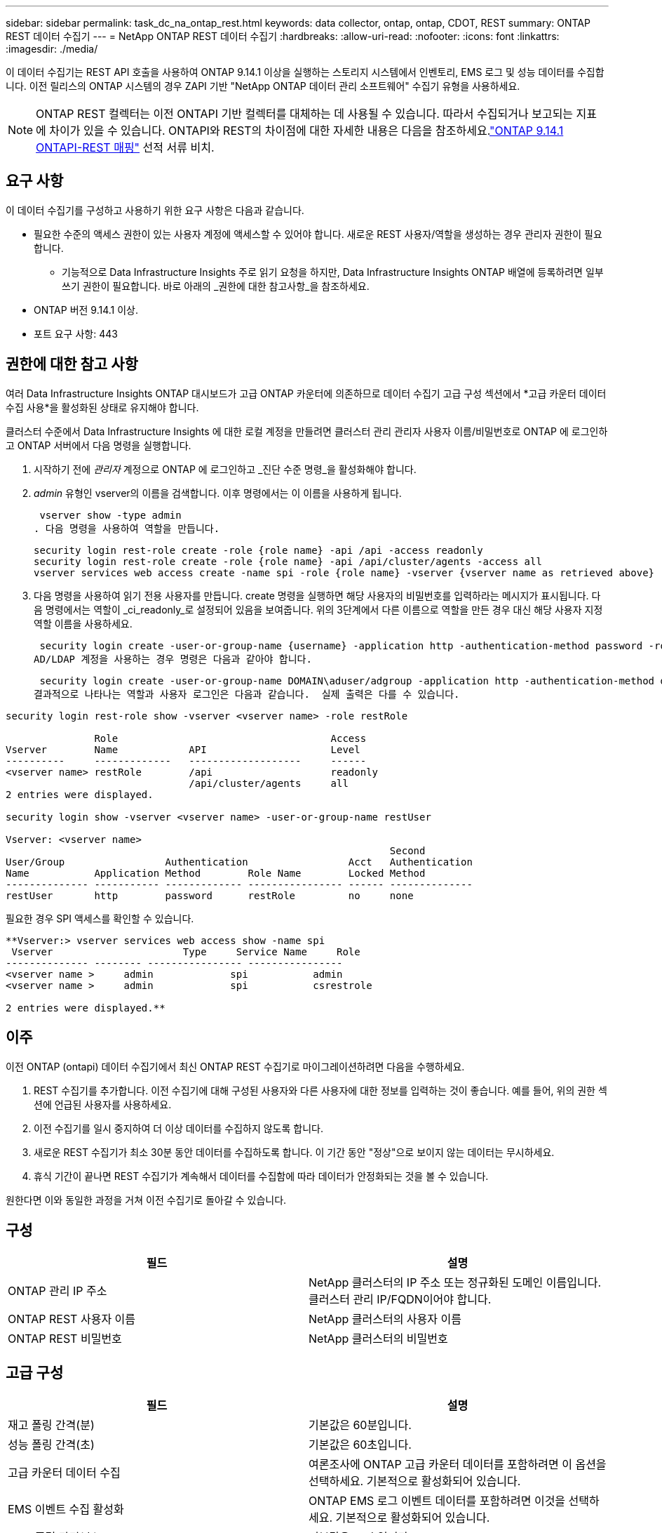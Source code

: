 ---
sidebar: sidebar 
permalink: task_dc_na_ontap_rest.html 
keywords: data collector, ontap, ontap, CDOT, REST 
summary: ONTAP REST 데이터 수집기 
---
= NetApp ONTAP REST 데이터 수집기
:hardbreaks:
:allow-uri-read: 
:nofooter: 
:icons: font
:linkattrs: 
:imagesdir: ./media/


[role="lead"]
이 데이터 수집기는 REST API 호출을 사용하여 ONTAP 9.14.1 이상을 실행하는 스토리지 시스템에서 인벤토리, EMS 로그 및 성능 데이터를 수집합니다. 이전 릴리스의 ONTAP 시스템의 경우 ZAPI 기반 "NetApp ONTAP 데이터 관리 소프트웨어" 수집기 유형을 사용하세요.


NOTE: ONTAP REST 컬렉터는 이전 ONTAPI 기반 컬렉터를 대체하는 데 사용될 수 있습니다.  따라서 수집되거나 보고되는 지표에 차이가 있을 수 있습니다.  ONTAPI와 REST의 차이점에 대한 자세한 내용은 다음을 참조하세요.link:https://docs.netapp.com/us-en/ontap-restmap-9141/index.html["ONTAP 9.14.1 ONTAPI-REST 매핑"] 선적 서류 비치.



== 요구 사항

이 데이터 수집기를 구성하고 사용하기 위한 요구 사항은 다음과 같습니다.

* 필요한 수준의 액세스 권한이 있는 사용자 계정에 액세스할 수 있어야 합니다.  새로운 REST 사용자/역할을 생성하는 경우 관리자 권한이 필요합니다.
+
** 기능적으로 Data Infrastructure Insights 주로 읽기 요청을 하지만, Data Infrastructure Insights ONTAP 배열에 등록하려면 일부 쓰기 권한이 필요합니다.  바로 아래의 _권한에 대한 참고사항_을 참조하세요.


* ONTAP 버전 9.14.1 이상.
* 포트 요구 사항: 443




== 권한에 대한 참고 사항

여러 Data Infrastructure Insights ONTAP 대시보드가 ​​고급 ONTAP 카운터에 의존하므로 데이터 수집기 ​​고급 구성 섹션에서 *고급 카운터 데이터 수집 사용*을 활성화된 상태로 유지해야 합니다.

클러스터 수준에서 Data Infrastructure Insights 에 대한 로컬 계정을 만들려면 클러스터 관리 관리자 사용자 이름/비밀번호로 ONTAP 에 로그인하고 ONTAP 서버에서 다음 명령을 실행합니다.

. 시작하기 전에 _관리자_ 계정으로 ONTAP 에 로그인하고 _진단 수준 명령_을 활성화해야 합니다.
. _admin_ 유형인 vserver의 이름을 검색합니다.  이후 명령에서는 이 이름을 사용하게 됩니다.
+
 vserver show -type admin
. 다음 명령을 사용하여 역할을 만듭니다.
+
....
security login rest-role create -role {role name} -api /api -access readonly
security login rest-role create -role {role name} -api /api/cluster/agents -access all
vserver services web access create -name spi -role {role name} -vserver {vserver name as retrieved above}
....
. 다음 명령을 사용하여 읽기 전용 사용자를 만듭니다.  create 명령을 실행하면 해당 사용자의 비밀번호를 입력하라는 메시지가 표시됩니다.  다음 명령에서는 역할이 _ci_readonly_로 설정되어 있음을 보여줍니다.  위의 3단계에서 다른 이름으로 역할을 만든 경우 대신 해당 사용자 지정 역할 이름을 사용하세요.


 security login create -user-or-group-name {username} -application http -authentication-method password -role {role name}
AD/LDAP 계정을 사용하는 경우 명령은 다음과 같아야 합니다.

 security login create -user-or-group-name DOMAIN\aduser/adgroup -application http -authentication-method domain -role ci_readonly
결과적으로 나타나는 역할과 사용자 로그인은 다음과 같습니다.  실제 출력은 다를 수 있습니다.

[listing]
----
security login rest-role show -vserver <vserver name> -role restRole

               Role                                    Access
Vserver        Name            API                     Level
----------     -------------   -------------------     ------
<vserver name> restRole        /api                    readonly
                               /api/cluster/agents     all
2 entries were displayed.

security login show -vserver <vserver name> -user-or-group-name restUser

Vserver: <vserver name>
                                                                 Second
User/Group                 Authentication                 Acct   Authentication
Name           Application Method        Role Name        Locked Method
-------------- ----------- ------------- ---------------- ------ --------------
restUser       http        password      restRole         no     none
----
필요한 경우 SPI 액세스를 확인할 수 있습니다.

[listing]
----
**Vserver:> vserver services web access show -name spi
 Vserver                      Type     Service Name     Role
-------------- -------- ---------------- ----------------
<vserver name >     admin             spi           admin
<vserver name >     admin             spi           csrestrole

2 entries were displayed.**
----


== 이주

이전 ONTAP (ontapi) 데이터 수집기에서 최신 ONTAP REST 수집기로 마이그레이션하려면 다음을 수행하세요.

. REST 수집기를 추가합니다.  이전 수집기에 대해 구성된 사용자와 다른 사용자에 대한 정보를 입력하는 것이 좋습니다.  예를 들어, 위의 권한 섹션에 언급된 사용자를 사용하세요.
. 이전 수집기를 일시 중지하여 더 이상 데이터를 수집하지 않도록 합니다.
. 새로운 REST 수집기가 최소 30분 동안 데이터를 수집하도록 합니다.  이 기간 동안 "정상"으로 보이지 않는 데이터는 무시하세요.
. 휴식 기간이 끝나면 REST 수집기가 계속해서 데이터를 수집함에 따라 데이터가 안정화되는 것을 볼 수 있습니다.


원한다면 이와 동일한 과정을 거쳐 이전 수집기로 돌아갈 수 있습니다.



== 구성

[cols="2*"]
|===
| 필드 | 설명 


| ONTAP 관리 IP 주소 | NetApp 클러스터의 IP 주소 또는 정규화된 도메인 이름입니다.  클러스터 관리 IP/FQDN이어야 합니다. 


| ONTAP REST 사용자 이름 | NetApp 클러스터의 사용자 이름 


| ONTAP REST 비밀번호 | NetApp 클러스터의 비밀번호 
|===


== 고급 구성

[cols="2*"]
|===
| 필드 | 설명 


| 재고 폴링 간격(분) | 기본값은 60분입니다. 


| 성능 폴링 간격(초) | 기본값은 60초입니다. 


| 고급 카운터 데이터 수집 | 여론조사에 ONTAP 고급 카운터 데이터를 포함하려면 이 옵션을 선택하세요. 기본적으로 활성화되어 있습니다. 


| EMS 이벤트 수집 활성화 | ONTAP EMS 로그 이벤트 데이터를 포함하려면 이것을 선택하세요. 기본적으로 활성화되어 있습니다. 


| EMS 폴링 간격(초) | 기본값은 60초입니다. 
|===


== 술어

Data Infrastructure Insights ONTAP 데이터 수집기에서 인벤토리, 로그 및 성능 데이터를 수집합니다.  인수한 각 자산 유형에 대해 해당 자산에 사용되는 가장 일반적인 용어가 표시됩니다.  이 데이터 수집기를 보거나 문제를 해결할 때 다음 용어를 염두에 두십시오.

[cols="2*"]
|===
| 공급업체/모델 용어 | Data Infrastructure Insights 용어 


| 디스크 | 디스크 


| 레이드 그룹 | 디스크 그룹 


| 무리 | 스토리지 


| 마디 | 저장 노드 


| 골재 | 스토리지 풀 


| LUN | 용량 


| 용량 | 내부 볼륨 


| 스토리지 가상 머신/V서버 | 스토리지 가상 머신 
|===


== ONTAP 데이터 관리 용어

다음 용어는 ONTAP 데이터 관리 스토리지 자산 랜딩 페이지에서 찾을 수 있는 객체나 참조에 적용됩니다.  이러한 용어의 대부분은 다른 데이터 수집자에게도 적용됩니다.



=== 스토리지

* 모델 – 이 클러스터 내의 고유하고 개별적인 노드 모델 이름을 쉼표로 구분하여 나열한 목록입니다.  클러스터의 모든 노드가 동일한 모델 유형인 경우 모델 이름은 하나만 나타납니다.
* 공급업체 – 새 데이터 소스를 구성하는 경우와 동일한 공급업체 이름입니다.
* 일련 번호 - 배열 UUID
* IP – 일반적으로 데이터 소스에 구성된 IP 또는 호스트 이름이 됩니다.
* 마이크로코드 버전 - 펌웨어.
* 원시 용량 – 역할에 관계없이 시스템의 모든 물리적 디스크의 2진 합산입니다.
* 대기 시간 - 호스트가 읽기와 쓰기 모두에서 작업 부하를 경험하는 것을 표현한 것입니다.  이상적으로는 Data Infrastructure Insights 이 가치를 직접 소싱하는 것이 좋지만, 그렇지 않은 경우가 많습니다.  이를 제공하는 배열 대신, Data Infrastructure Insights 일반적으로 개별 내부 볼륨의 통계에서 파생된 IOPS 가중치 계산을 수행합니다.
* 처리량 – 내부 볼륨에서 집계됨.  관리 – 여기에는 장치의 관리 인터페이스에 대한 하이퍼링크가 포함될 수 있습니다.  인벤토리 보고의 일부로 Data Infrastructure Insights 데이터 소스에 의해 프로그래밍 방식으로 생성되었습니다.




=== 스토리지 풀

* 저장소 – 이 풀이 어떤 저장소 배열에 있는지.  필수적인.
* 유형 – 가능성의 열거된 목록에서 나온 설명적 값입니다.  가장 일반적으로는 "집계" 또는 "RAID 그룹"입니다.
* 노드 - 이 스토리지 어레이의 아키텍처가 풀이 특정 스토리지 노드에 속하도록 되어 있는 경우, 해당 이름은 자체 랜딩 페이지로 연결되는 하이퍼링크로 여기에 표시됩니다.
* 플래시 풀 사용 – 예/아니요 값 – 이 SATA/SAS 기반 풀에 캐싱 가속에 사용되는 SSD가 있습니까?
* 중복성 – RAID 수준 또는 보호 체계.  RAID_DP는 듀얼 패리티이고, RAID_TP는 트리플 패리티입니다.
* 용량 – 여기의 값은 논리적으로 사용된 용량, 사용 가능한 용량, 논리적 총 용량, 그리고 이들에 사용된 백분율입니다.
* 과도하게 할당된 용량 – 효율성 기술을 사용하여 스토리지 풀의 논리적 용량보다 큰 볼륨 또는 내부 볼륨 용량의 총합을 할당한 경우 여기의 백분율 값은 0%보다 커집니다.
* 스냅샷 – 스토리지 풀 아키텍처가 용량의 일부를 스냅샷 전용 세그먼트 영역에 할당하는 경우 사용된 스냅샷 용량과 총 용량입니다.  MetroCluster 구성의 ONTAP 에서는 이런 현상이 나타날 가능성이 높지만, 다른 ONTAP 구성에서는 그렇지 않습니다.
* 활용도 – 이 스토리지 풀에 용량을 제공하는 모든 디스크 중 가장 높은 디스크 사용률을 나타내는 백분율 값입니다.  디스크 사용률은 반드시 어레이 성능과 강한 상관관계가 있는 것은 아닙니다. 호스트 기반 워크로드가 없는 경우 디스크 재구축, 중복 제거 활동 등으로 인해 사용률이 높을 수 있습니다.  또한 많은 어레이의 복제 구현은 내부 볼륨이나 볼륨 작업 부하로 표시되지 않으면서도 디스크 활용도를 높일 수 있습니다.
* IOPS – 이 스토리지 풀에 용량을 제공하는 모든 디스크의 합계 IOPS입니다.  처리량 – 이 스토리지 풀에 용량을 제공하는 모든 디스크의 총 처리량입니다.




=== 저장 노드

* 저장소 – 이 노드가 속한 저장소 배열입니다.  필수적인.
* HA 파트너 – 노드가 다른 노드로만 장애 조치되는 플랫폼에서 일반적으로 여기에 표시됩니다.
* 상태 - 노드의 상태.  데이터 소스에서 인벤토리를 수행할 수 있을 만큼 배열이 건강한 경우에만 사용할 수 있습니다.
* 모델 – 노드의 모델 이름.
* 버전 – 장치의 버전 이름.
* 일련 번호 – 노드 일련 번호.
* 메모리 – 가능하다면 2진수 메모리를 사용합니다.
* 활용도 – ONTAP 에서 이는 독점 알고리즘의 컨트롤러 스트레스 지수입니다.  모든 성능 폴링에서는 WAFL 디스크 경합이나 평균 CPU 사용률 중 더 높은 값을 0~100% 사이의 숫자로 보고합니다.  지속적으로 50% 이상의 값이 관찰되면 크기가 작음을 나타냅니다. 즉, 컨트롤러/노드가 충분히 크지 않거나 회전 디스크가 쓰기 작업 부하를 흡수하기에 충분하지 않을 수 있습니다.
* IOPS – 노드 개체에 대한 ONTAP REST 호출에서 직접 파생됩니다.
* 지연 시간 – 노드 개체에 대한 ONTAP REST 호출에서 직접 파생됩니다.
* 처리량 – 노드 개체에 대한 ONTAP REST 호출에서 직접 파생됩니다.
* 프로세서 - CPU 수.




== ONTAP 전력 측정

여러 ONTAP 모델은 모니터링이나 알림에 사용할 수 있는 Data Infrastructure Insights 에 대한 전력 측정 항목을 제공합니다.  아래의 지원되는 모델과 지원되지 않는 모델 목록은 포괄적이지는 않지만 어느 정도 지침을 제공합니다. 일반적으로 모델이 목록에 있는 모델과 같은 제품군에 속하면 지원도 동일합니다.

지원 모델:

A200 A220 A250 A300 A320 A400 A700 A700s A800 A900 C190 FAS2240-4 FAS2552 FAS2650 FAS2720 FAS2750 FAS8200 FAS8300 FAS8700 FAS9000

지원되지 않는 모델:

FAS2620 FAS3250 FAS3270 FAS500f FAS6280 FAS/ AFF 8020 FAS/ AFF 8040 FAS/ AFF 8060 FAS/ AFF 8080



== 문제 해결

이 데이터 수집기에 문제가 발생하면 시도해 볼 수 있는 몇 가지 사항은 다음과 같습니다.

[cols="2*"]
|===
| 문제: | 다음을 시도해 보세요: 


| ONTAP REST 데이터 수집기를 생성하려고 할 때 다음과 같은 오류가 표시됩니다. 구성: 10.193.70.14: 10.193.70.14의 ONTAP REST API를 사용할 수 없습니다. 10.193.70.14에서 /api/cluster를 GET하지 못했습니다. 400 잘못된 요청입니다. | 이는 REST API 기능이 없는 오래된 ONTAP 어레이(예: ONTAP 9.6) 때문일 가능성이 높습니다.  ONTAP 9.14.1은 ONTAP REST 수집기가 지원하는 최소 ONTAP 버전입니다.  REST ONTAP 이전 릴리스에서는 "400 잘못된 요청" 응답이 예상됩니다.  REST를 지원하지만 9.14.1 이상이 아닌 ONTAP 버전의 경우 다음과 유사한 메시지가 표시될 수 있습니다. 구성: 10.193.98.84: 10.193.98.84의 ONTAP REST API를 사용할 수 없습니다. 10.193.98.84: 10.193.98.84의 ONTAP REST API를 사용할 수 있습니다. cheryl5-cluster-2 9.10.1 a3cb3247-3d3c-11ee-8ff3-005056b364a7이지만 최소 버전 9.14.1이 아닙니다. 


| ONTAP ontapi 수집기가 데이터를 표시하는 곳에 비어 있거나 "0" 메트릭이 표시됩니다. | ONTAP REST는 ONTAP 시스템에서 내부적으로 사용되는 메트릭만 보고하지 않습니다.  예를 들어, ONTAP REST에서는 시스템 집계가 수집되지 않고, "데이터" 유형의 SVM만 수집됩니다.  0 또는 비어 있는 데이터를 보고할 수 있는 ONTAP REST 메트릭의 다른 예: InternalVolumes: REST는 더 이상 vol0을 보고하지 않습니다.  집계: REST는 더 이상 aggr0을 보고하지 않습니다.  저장: 대부분의 지표는 내부 볼륨 지표의 롤업이며 위의 내용에 영향을 받습니다.  스토리지 가상 머신: REST는 더 이상 '데이터' 이외의 유형(예: '클러스터', 'mgmt', '노드')의 SVM을 보고하지 않습니다.  기본 성능 폴링 기간이 15분에서 5분으로 변경되어 데이터가 있는 그래프의 모양이 변경된 것을 알 수도 있습니다.  여론조사를 더 자주 실시할수록 분석할 데이터 포인트가 더 많아집니다. 
|===
추가 정보는 다음에서 찾을 수 있습니다.link:concept_requesting_support.html["지원하다"] 페이지 또는link:reference_data_collector_support_matrix.html["데이터 수집기 지원 매트릭스"] .
